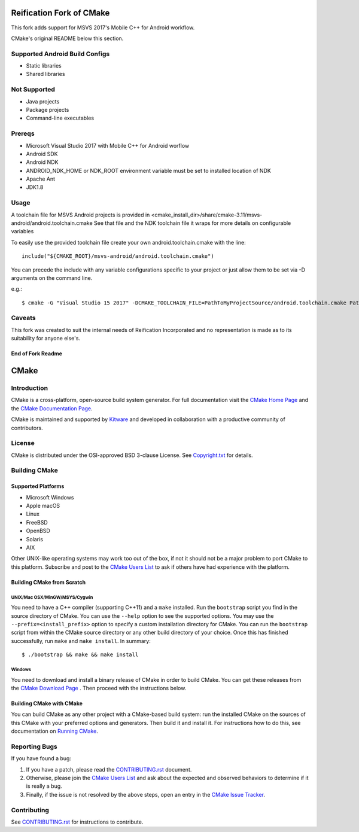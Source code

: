 Reification Fork of CMake
*************************

This fork adds support for MSVS 2017's Mobile C++ for Android workflow.

CMake's original README below this section.

Supported Android Build Configs
===============================

* Static libraries
* Shared libraries

Not Supported
=============

* Java projects
* Package projects
* Command-line executables

Prereqs
=======

* Microsoft Visual Studio 2017 with Mobile C++ for Android worflow
* Android SDK
* Android NDK
* ANDROID_NDK_HOME or NDK_ROOT environment variable must be set to installed location of NDK
* Apache Ant
* JDK1.8

Usage
=====

A toolchain file for MSVS Android projects is provided in <cmake_install_dir>/share/cmake-3.11/msvs-android/android.toolchain.cmake
See that file and the NDK toolchain file it wraps for more details on configurable variables

To easily use the provided toolchain file create your own android.toolchain.cmake with the line::

 include("${CMAKE_ROOT}/msvs-android/android.toolchain.cmake")

You can precede the include with any variable configurations specific to your project or just allow them to be set via -D arguments on the command line.

e.g.::

$ cmake -G "Visual Studio 15 2017" -DCMAKE_TOOLCHAIN_FILE=PathToMyProjectSource/android.toolchain.cmake PathToMyProjectSource


Caveats
=======

This fork was created to suit the internal needs of Reification Incorporated and no representation is made as to its suitability for anyone else's.

End of Fork Readme
------------------

CMake
*****

Introduction
============

CMake is a cross-platform, open-source build system generator.
For full documentation visit the `CMake Home Page`_ and the
`CMake Documentation Page`_.

.. _`CMake Home Page`: https://cmake.org
.. _`CMake Documentation Page`: https://cmake.org/cmake/help/documentation.html

CMake is maintained and supported by `Kitware`_ and developed in
collaboration with a productive community of contributors.

.. _`Kitware`: http://www.kitware.com/cmake

License
=======

CMake is distributed under the OSI-approved BSD 3-clause License.
See `Copyright.txt`_ for details.

.. _`Copyright.txt`: Copyright.txt

Building CMake
==============

Supported Platforms
-------------------

* Microsoft Windows
* Apple macOS
* Linux
* FreeBSD
* OpenBSD
* Solaris
* AIX

Other UNIX-like operating systems may work too out of the box, if not
it should not be a major problem to port CMake to this platform.
Subscribe and post to the `CMake Users List`_ to ask if others have
had experience with the platform.

.. _`CMake Users List`: https://cmake.org/mailman/listinfo/cmake

Building CMake from Scratch
---------------------------

UNIX/Mac OSX/MinGW/MSYS/Cygwin
^^^^^^^^^^^^^^^^^^^^^^^^^^^^^^

You need to have a C++ compiler (supporting C++11) and a ``make`` installed.
Run the ``bootstrap`` script you find in the source directory of CMake.
You can use the ``--help`` option to see the supported options.
You may use the ``--prefix=<install_prefix>`` option to specify a custom
installation directory for CMake. You can run the ``bootstrap`` script from
within the CMake source directory or any other build directory of your
choice. Once this has finished successfully, run ``make`` and
``make install``.  In summary::

 $ ./bootstrap && make && make install

Windows
^^^^^^^

You need to download and install a binary release of CMake in order to build
CMake.  You can get these releases from the `CMake Download Page`_ .  Then
proceed with the instructions below.

.. _`CMake Download Page`: https://cmake.org/cmake/resources/software.html

Building CMake with CMake
-------------------------

You can build CMake as any other project with a CMake-based build system:
run the installed CMake on the sources of this CMake with your preferred
options and generators. Then build it and install it.
For instructions how to do this, see documentation on `Running CMake`_.

.. _`Running CMake`: https://cmake.org/cmake/help/runningcmake.html

Reporting Bugs
==============

If you have found a bug:

1. If you have a patch, please read the `CONTRIBUTING.rst`_ document.

2. Otherwise, please join the `CMake Users List`_ and ask about
   the expected and observed behaviors to determine if it is really
   a bug.

3. Finally, if the issue is not resolved by the above steps, open
   an entry in the `CMake Issue Tracker`_.

.. _`CMake Issue Tracker`: https://gitlab.kitware.com/cmake/cmake/issues

Contributing
============

See `CONTRIBUTING.rst`_ for instructions to contribute.

.. _`CONTRIBUTING.rst`: CONTRIBUTING.rst
